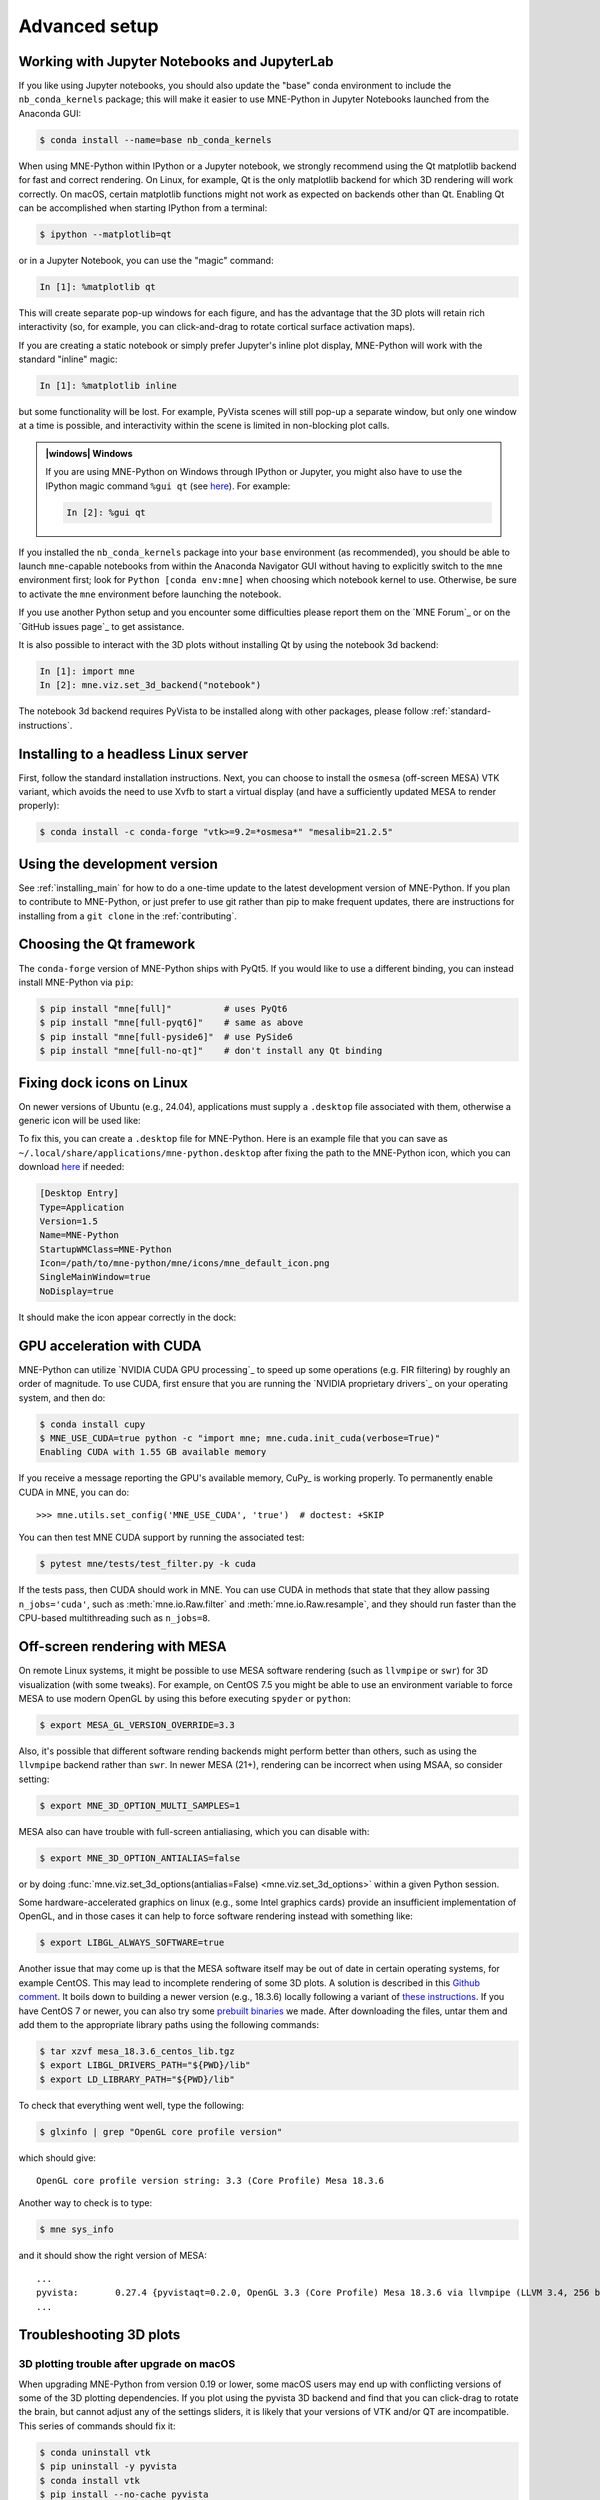 .. _advanced_setup:

Advanced setup
==============

Working with Jupyter Notebooks and JupyterLab
^^^^^^^^^^^^^^^^^^^^^^^^^^^^^^^^^^^^^^^^^^^^^

If you like using Jupyter notebooks, you should also update the "base"
conda environment to include the ``nb_conda_kernels`` package; this will
make it easier to use MNE-Python in Jupyter Notebooks launched from the
Anaconda GUI:

.. code-block:: console

    $ conda install --name=base nb_conda_kernels

When using MNE-Python within IPython or a Jupyter notebook, we strongly
recommend using the Qt matplotlib backend for fast and correct rendering. On
Linux, for example, Qt is the only matplotlib backend for which 3D rendering
will work correctly. On macOS, certain matplotlib functions might not work as
expected on backends other than Qt. Enabling Qt can be accomplished when
starting IPython from a terminal:

.. code-block:: console

    $ ipython --matplotlib=qt

or in a Jupyter Notebook, you can use the "magic" command:

.. code-block:: ipython

    In [1]: %matplotlib qt

This will create separate pop-up windows for each figure, and has the advantage
that the 3D plots will retain rich interactivity (so, for example, you can
click-and-drag to rotate cortical surface activation maps).

If you are creating a static notebook or simply prefer Jupyter's inline plot
display, MNE-Python will work with the standard "inline" magic:

.. code-block:: ipython

    In [1]: %matplotlib inline

but some functionality will be lost. For example, PyVista scenes will still
pop-up a separate window, but only one window at a time is possible, and
interactivity within the scene is limited in non-blocking plot calls.

.. admonition:: |windows| Windows
  :class: note

  If you are using MNE-Python on Windows through IPython or Jupyter, you might
  also have to use the IPython magic command ``%gui qt`` (see `here
  <https://github.com/ipython/ipython/issues/10384>`_). For example:

  .. code-block:: ipython

     In [2]: %gui qt

If you installed the ``nb_conda_kernels`` package into your ``base``
environment (as recommended), you should be able to launch ``mne``-capable
notebooks from within the Anaconda Navigator GUI without having to explicitly
switch to the ``mne`` environment first; look for ``Python [conda env:mne]``
when choosing which notebook kernel to use. Otherwise, be sure to activate the
``mne`` environment before launching the notebook.

If you use another Python setup and you encounter some difficulties please
report them on the `MNE Forum`_ or on the `GitHub issues page`_ to get
assistance.

It is also possible to interact with the 3D plots without installing Qt by using
the notebook 3d backend:

.. code-block:: ipython

   In [1]: import mne
   In [2]: mne.viz.set_3d_backend("notebook")


The notebook 3d backend requires PyVista to be installed along with other packages,
please follow :ref:`standard-instructions`.

Installing to a headless Linux server
^^^^^^^^^^^^^^^^^^^^^^^^^^^^^^^^^^^^^

First, follow the standard installation instructions. Next, you can choose
to install the ``osmesa`` (off-screen MESA) VTK variant, which avoids the need
to use Xvfb to start a virtual display (and have a sufficiently updated
MESA to render properly):

.. code-block:: console

    $ conda install -c conda-forge "vtk>=9.2=*osmesa*" "mesalib=21.2.5"

Using the development version
^^^^^^^^^^^^^^^^^^^^^^^^^^^^^

See :ref:`installing_main` for how to do a one-time update to the latest
development version of MNE-Python. If you plan to contribute to MNE-Python, or
just prefer to use git rather than pip to make frequent updates, there are
instructions for installing from a ``git clone`` in the :ref:`contributing`.

Choosing the Qt framework
^^^^^^^^^^^^^^^^^^^^^^^^^

The ``conda-forge`` version of MNE-Python ships with PyQt5. If you would like to
use a different binding, you can instead install MNE-Python via ``pip``:

.. code-block:: console

    $ pip install "mne[full]"          # uses PyQt6
    $ pip install "mne[full-pyqt6]"    # same as above
    $ pip install "mne[full-pyside6]"  # use PySide6
    $ pip install "mne[full-no-qt]"    # don't install any Qt binding

.. _CUDA:

Fixing dock icons on Linux
^^^^^^^^^^^^^^^^^^^^^^^^^^

On newer versions of Ubuntu (e.g., 24.04), applications must supply a ``.desktop``
file associated with them, otherwise a generic icon will be used like:

.. image:: ../_static/default_linux_dock_icon.png
   :alt: Default Linux dock icon

To fix this, you can create a ``.desktop`` file for MNE-Python. Here is an example
file that you can save as ``~/.local/share/applications/mne-python.desktop`` after
fixing the path to the MNE-Python icon, which you can download
`here <https://github.com/mne-tools/mne-python/blob/922a7801a0ca6af225c7b861fe6bd97b1518af3a/mne/icons/mne_default_icon.png>`__
if needed:

.. code-block:: ini

    [Desktop Entry]
    Type=Application
    Version=1.5
    Name=MNE-Python
    StartupWMClass=MNE-Python
    Icon=/path/to/mne-python/mne/icons/mne_default_icon.png
    SingleMainWindow=true
    NoDisplay=true

It should make the icon appear correctly in the dock:

.. image:: ../_static/mne_python_dock_icon.png
   :alt: MNE-Python dock icon

GPU acceleration with CUDA
^^^^^^^^^^^^^^^^^^^^^^^^^^

MNE-Python can utilize `NVIDIA CUDA GPU processing`_ to speed up some
operations (e.g. FIR filtering) by roughly an order of magnitude. To use CUDA,
first  ensure that you are running the `NVIDIA proprietary drivers`_ on your
operating system, and then do:

.. code-block:: console

    $ conda install cupy
    $ MNE_USE_CUDA=true python -c "import mne; mne.cuda.init_cuda(verbose=True)"
    Enabling CUDA with 1.55 GB available memory

If you receive a message reporting the GPU's available memory, CuPy_
is working properly. To permanently enable CUDA in MNE, you can do::

    >>> mne.utils.set_config('MNE_USE_CUDA', 'true')  # doctest: +SKIP

You can then test MNE CUDA support by running the associated test:

.. code-block:: console

    $ pytest mne/tests/test_filter.py -k cuda

If the tests pass, then CUDA should work in MNE. You can use CUDA in methods
that state that they allow passing ``n_jobs='cuda'``, such as
:meth:`mne.io.Raw.filter` and :meth:`mne.io.Raw.resample`,
and they should run faster than the CPU-based multithreading such as
``n_jobs=8``.

Off-screen rendering with MESA
^^^^^^^^^^^^^^^^^^^^^^^^^^^^^^

On remote Linux systems, it might be possible to use MESA software rendering
(such as ``llvmpipe`` or ``swr``) for 3D visualization (with some tweaks).
For example, on CentOS 7.5 you might be able to use an environment variable
to force MESA to use modern OpenGL by using this before executing
``spyder`` or ``python``:

.. code-block:: console

    $ export MESA_GL_VERSION_OVERRIDE=3.3

Also, it's possible that different software rending backends might perform
better than others, such as using the ``llvmpipe`` backend rather than ``swr``.
In newer MESA (21+), rendering can be incorrect when using MSAA, so consider
setting:

.. code-block:: console

    $ export MNE_3D_OPTION_MULTI_SAMPLES=1

MESA also can have trouble with full-screen antialiasing, which you can
disable with:

.. code-block:: console

    $ export MNE_3D_OPTION_ANTIALIAS=false

or by doing
:func:`mne.viz.set_3d_options(antialias=False) <mne.viz.set_3d_options>` within
a given Python session.

Some hardware-accelerated graphics on linux (e.g., some Intel graphics cards)
provide an insufficient implementation of OpenGL, and in those cases it can help to
force software rendering instead with something like:

.. code-block:: console

    $ export LIBGL_ALWAYS_SOFTWARE=true

Another issue that may come up is that the MESA software itself may be out of date
in certain operating systems, for example CentOS. This may lead to incomplete
rendering of some 3D plots. A solution is described in this `Github comment <https://github.com/mne-tools/mne-python/issues/7977#issuecomment-729921035>`_.
It boils down to building a newer version (e.g., 18.3.6)
locally following a variant of `these instructions <https://xorg-team.pages.debian.net/xorg/howto/build-mesa.html#_preparing_mesa_sources>`_.
If you have CentOS 7 or newer, you can also try some `prebuilt binaries <https://osf.io/sp9qg/download>`_ we made.
After downloading the files, untar them and add them to the appropriate library paths
using the following commands:

.. code-block:: console

    $ tar xzvf mesa_18.3.6_centos_lib.tgz
    $ export LIBGL_DRIVERS_PATH="${PWD}/lib"
    $ export LD_LIBRARY_PATH="${PWD}/lib"

To check that everything went well, type the following:

.. code-block:: console

    $ glxinfo | grep "OpenGL core profile version"

which should give::

    OpenGL core profile version string: 3.3 (Core Profile) Mesa 18.3.6

Another way to check is to type:

.. code-block:: console

    $ mne sys_info

and it should show the right version of MESA::

    ...
    pyvista:       0.27.4 {pyvistaqt=0.2.0, OpenGL 3.3 (Core Profile) Mesa 18.3.6 via llvmpipe (LLVM 3.4, 256 bits)}
    ...

.. _troubleshoot_3d:

Troubleshooting 3D plots
^^^^^^^^^^^^^^^^^^^^^^^^

3D plotting trouble after upgrade on macOS
~~~~~~~~~~~~~~~~~~~~~~~~~~~~~~~~~~~~~~~~~~

When upgrading MNE-Python from version 0.19 or lower, some macOS users may end
up with
conflicting versions of some of the 3D plotting dependencies. If you plot using
the pyvista 3D backend and find that you can click-drag to rotate the brain,
but cannot adjust any of the settings sliders, it is likely that your versions
of VTK and/or QT are incompatible. This series of commands should fix it:

.. code-block:: console

    $ conda uninstall vtk
    $ pip uninstall -y pyvista
    $ conda install vtk
    $ pip install --no-cache pyvista

If you installed VTK using ``pip`` rather than ``conda``, substitute the first
line for ``pip uninstall -y vtk``.


.. LINKS

.. _`pyvista`: https://docs.pyvista.org/
.. _`X server`: https://en.wikipedia.org/wiki/X_Window_System
.. _`xvfb`: https://en.wikipedia.org/wiki/Xvfb
